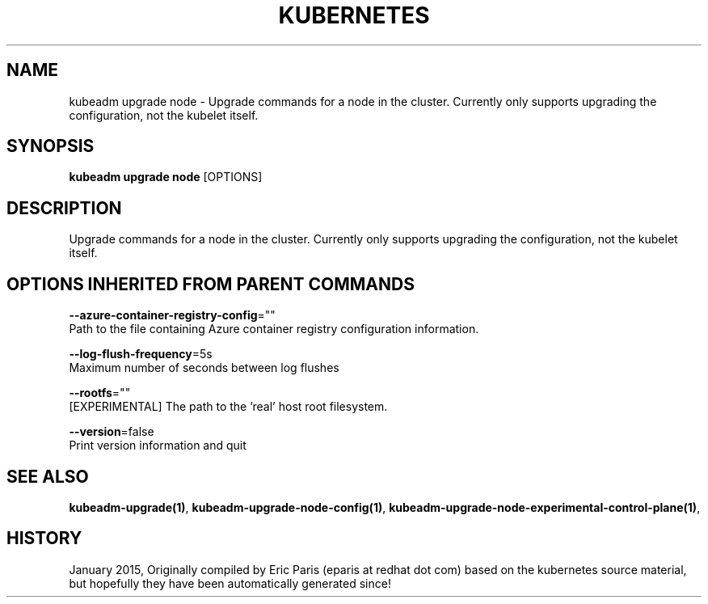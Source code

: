 .TH "KUBERNETES" "1" " kubernetes User Manuals" "Eric Paris" "Jan 2015"  ""


.SH NAME
.PP
kubeadm upgrade node \- Upgrade commands for a node in the cluster. Currently only supports upgrading the configuration, not the kubelet itself.


.SH SYNOPSIS
.PP
\fBkubeadm upgrade node\fP [OPTIONS]


.SH DESCRIPTION
.PP
Upgrade commands for a node in the cluster. Currently only supports upgrading the configuration, not the kubelet itself.


.SH OPTIONS INHERITED FROM PARENT COMMANDS
.PP
\fB\-\-azure\-container\-registry\-config\fP=""
    Path to the file containing Azure container registry configuration information.

.PP
\fB\-\-log\-flush\-frequency\fP=5s
    Maximum number of seconds between log flushes

.PP
\fB\-\-rootfs\fP=""
    [EXPERIMENTAL] The path to the 'real' host root filesystem.

.PP
\fB\-\-version\fP=false
    Print version information and quit


.SH SEE ALSO
.PP
\fBkubeadm\-upgrade(1)\fP, \fBkubeadm\-upgrade\-node\-config(1)\fP, \fBkubeadm\-upgrade\-node\-experimental\-control\-plane(1)\fP,


.SH HISTORY
.PP
January 2015, Originally compiled by Eric Paris (eparis at redhat dot com) based on the kubernetes source material, but hopefully they have been automatically generated since!
